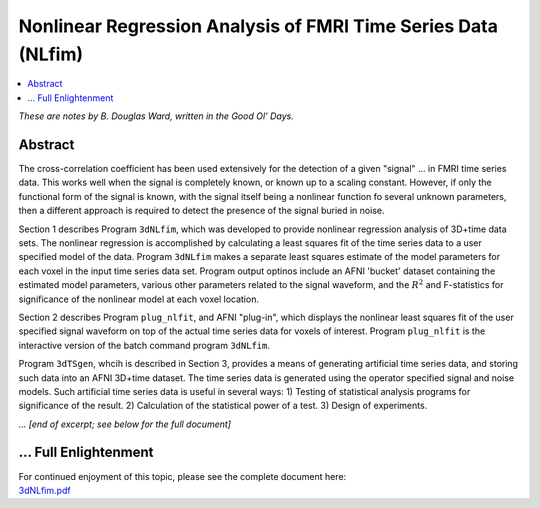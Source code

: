 .. _stats_nlfim:

*********************************************************************
**Nonlinear Regression Analysis of FMRI Time Series Data (NLfim)**
*********************************************************************

.. contents:: :local:

*These are notes by B. Douglas Ward, written in the Good Ol' Days.*

Abstract
=========================

The cross-correlation coefficient has been used extensively for the
detection of a given "signal" \.\.\. in FMRI time series data.  This
works well when the signal is completely known, or known up to a
scaling constant.  However, if only the functional form of the signal
is known, with the signal itself being a nonlinear function fo several
unknown parameters, then a different approach is required to detect
the presence of the signal buried in noise.

Section 1 describes Program ``3dNLfim``, which was developed to
provide nonlinear regression analysis of 3D+time data sets.  The
nonlinear regression is accomplished by calculating a least squares
fit of the time series data to a user specified model of the
data. Program ``3dNLfim`` makes a separate least squares estimate of
the model parameters for each voxel in the input time series data set.
Program output optinos include an AFNI 'bucket' dataset containing the
estimated model parameters, various other parameters related to the
signal waveform, and the :math:`R^2` and F-statistics for significance
of the nonlinear model at each voxel location.

Section 2 describes Program ``plug_nlfit``, and AFNI "plug-in", which
displays the nonlinear least squares fit of the user specified signal
waveform on top of the actual time series data for voxels of interest.
Program ``plug_nlfit`` is the interactive version of the batch command
program ``3dNLfim``.

Program ``3dTSgen``, whcih is described in Section 3, provides a means
of generating artificial time series data, and storing such data into
an AFNI 3D+time dataset.  The time series data is generated using the
operator specified signal and noise models.  Such artificial time
series data is useful in several ways: 1) Testing of statistical
analysis programs for significance of the result.  2) Calculation of
the statistical power of a test. 3) Design of experiments.

*... [end of excerpt; see below for the full document]*

\.\.\. Full Enlightenment
=========================

| For continued enjoyment of this topic, please see the complete
  document here:
| `3dNLfim.pdf
  <https://afni.nimh.nih.gov/pub/dist/doc/manual/3dNLfim.pdf>`_
